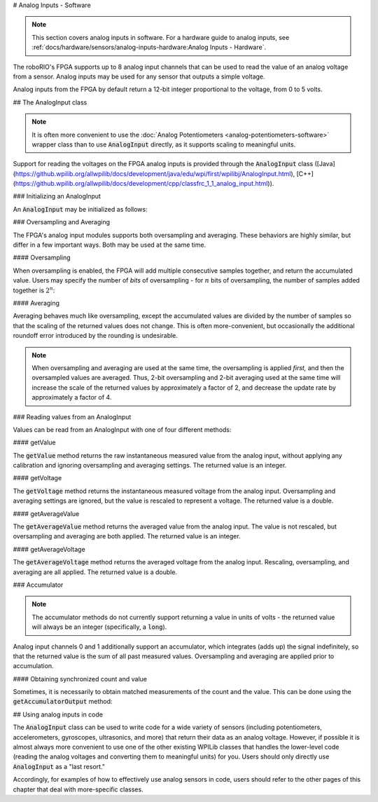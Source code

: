 # Analog Inputs - Software

.. note:: This section covers analog inputs in software.  For a hardware guide to analog inputs, see :ref:`docs/hardware/sensors/analog-inputs-hardware:Analog Inputs - Hardware`.

The roboRIO's FPGA supports up to 8 analog input channels that can be used to read the value of an analog voltage from a sensor.  Analog inputs may be used for any sensor that outputs a simple voltage.

Analog inputs from the FPGA by default return a 12-bit integer proportional to the voltage, from 0 to 5 volts.

## The AnalogInput class

.. note:: It is often more convenient to use the :doc:`Analog Potentiometers <analog-potentiometers-software>` wrapper class than to use :code:`AnalogInput` directly, as it supports scaling to meaningful units.

Support for reading the voltages on the FPGA analog inputs is provided through the :code:`AnalogInput` class ([Java](https://github.wpilib.org/allwpilib/docs/development/java/edu/wpi/first/wpilibj/AnalogInput.html), [C++](https://github.wpilib.org/allwpilib/docs/development/cpp/classfrc_1_1_analog_input.html)).

### Initializing an AnalogInput

An :code:`AnalogInput` may be initialized as follows:

.. tab-set-code::

    ```java
    // Initializes an AnalogInput on port 0
    AnalogInput analog = new AnalogInput(0);
    ```

    ```c++
    // Initializes an AnalogInput on port 0
    frc::AnalogInput analog{0};
    ```

### Oversampling and Averaging

.. image:: images/analog-inputs-software/oversampling-averaging.png
   :alt: The Analog to Digital converter reads the signal and passes it to oversampling, averaging, and an accumulator.

The FPGA's analog input modules supports both oversampling and averaging.  These behaviors are highly similar, but differ in a few important ways.  Both may be used at the same time.

#### Oversampling

When oversampling is enabled, the FPGA will add multiple consecutive samples together, and return the accumulated value.  Users may specify the number of *bits* of oversampling - for :math:`n` bits of oversampling, the number of samples added together is :math:`2^{n}`:

.. tab-set-code::

    ```java
    // Sets the AnalogInput to 4-bit oversampling.  16 samples will be added together.
    // Thus, the reported values will increase by about a factor of 16, and the update
    // rate will decrease by a similar amount.
    analog.setOversampleBits(4);
    ```

    ```c++
    // Sets the AnalogInput to 4-bit oversampling.  16 samples will be added together.
    // Thus, the reported values will increase by about a factor of 16, and the update
    // rate will decrease by a similar amount.
    analog.SetOversampleBits(4);
    ```

#### Averaging

Averaging behaves much like oversampling, except the accumulated values are divided by the number of samples so that the scaling of the returned values does not change.  This is often more-convenient, but occasionally the additional roundoff error introduced by the rounding is undesirable.

.. tab-set-code::

    ```java
    // Sets the AnalogInput to 4-bit averaging.  16 samples will be averaged together.
    // The update rate will decrease by a factor of 16.
    analog.setAverageBits(4);
    ```

    ```c++
    // Sets the AnalogInput to 4-bit averaging.  16 samples will be averaged together.
    // The update rate will decrease by a factor of 16.
    analog.SetAverageBits(4);
    ```

.. note:: When oversampling and averaging are used at the same time, the oversampling is applied *first,* and then the oversampled values are averaged.  Thus, 2-bit oversampling and 2-bit averaging used at the same time will increase the scale of the returned values by approximately a factor of 2, and decrease the update rate by approximately a factor of 4.

### Reading values from an AnalogInput

Values can be read from an AnalogInput with one of four different methods:

#### getValue

The :code:`getValue` method returns the raw instantaneous measured value from the analog input, without applying any calibration and ignoring oversampling and averaging settings.  The returned value is an integer.

.. tab-set-code::

    ```java
    analog.getValue();
    ```

    ```c++
    analog.GetValue();
    ```

#### getVoltage

The :code:`getVoltage` method returns the instantaneous measured voltage from the analog input.  Oversampling and averaging settings are ignored, but the value is rescaled to represent a voltage.  The returned value is a double.

.. tab-set-code::

    ```java
    analog.getVoltage();
    ```

    ```c++
    analog.GetVoltage();
    ```

#### getAverageValue

The :code:`getAverageValue` method returns the averaged value from the analog input.  The value is not rescaled, but oversampling and averaging are both applied.  The returned value is an integer.

.. tab-set-code::

    ```java
    analog.getAverageValue();
    ```

    ```c++
    analog.GetAverageValue();
    ```

#### getAverageVoltage

The :code:`getAverageVoltage` method returns the averaged voltage from the analog input.  Rescaling, oversampling, and averaging are all applied.  The returned value is a double.

.. tab-set-code::

    ```java
    analog.getAverageVoltage();
    ```

    ```c++
    analog.GetAverageVoltage();
    ```

### Accumulator

.. note:: The accumulator methods do not currently support returning a value in units of volts - the returned value will always be an integer (specifically, a :code:`long`).

Analog input channels 0 and 1 additionally support an accumulator, which integrates (adds up) the signal indefinitely, so that the returned value is the sum of all past measured values.  Oversampling and averaging are applied prior to accumulation.

.. tab-set-code::

    ```java
    // Sets the initial value of the accumulator to 0
    // This is the "starting point" from which the value will change over time
    analog.setAccumulatorInitialValue(0);
    // Sets the "center" of the accumulator to 0.  This value is subtracted from
    // all measured values prior to accumulation.
    analog.setAccumulatorCenter(0);
    // Returns the number of accumulated samples since the accumulator was last started/reset
    analog.getAccumulatorCount();
    // Returns the value of the accumulator.  Return type is long.
    analog.getAccumulatorValue();
    // Resets the accumulator to the initial value
    analog.resetAccumulator();
    ```

    ```c++
    // Sets the initial value of the accumulator to 0
    // This is the "starting point" from which the value will change over time
    analog.SetAccumulatorInitialValue(0);
    // Sets the "center" of the accumulator to 0.  This value is subtracted from
    // all measured values prior to accumulation.
    analog.SetAccumulatorCenter(0);
    // Returns the number of accumulated samples since the accumulator was last started/reset
    analog.GetAccumulatorCount();
    // Returns the value of the accumulator.  Return type is long.
    analog.GetAccumulatorValue();
    // Resets the accumulator to the initial value
    analog.ResetAccumulator();
    ```

#### Obtaining synchronized count and value

Sometimes, it is necessarily to obtain matched measurements of the count and the value.  This can be done using the :code:`getAccumulatorOutput` method:

.. tab-set-code::

    ```java
    // Instantiate an AccumulatorResult object to hold the matched measurements
    AccumulatorResult result = new AccumulatorResult();
    // Fill the AccumulatorResult with the matched measurements
    analog.getAccumulatorOutput(result);
    // Read the values from the AccumulatorResult
    long count = result.count;
    long value = result.value;
    ```

    ```c++
    // The count and value variables to fill
    int_64t count;
    int_64t value;
    // Fill the count and value variables with the matched measurements
    analog.GetAccumulatorOutput(count, value);
    ```

## Using analog inputs in code

The :code:`AnalogInput` class can be used to write code for a wide variety of sensors (including potentiometers, accelerometers, gyroscopes, ultrasonics, and more) that return their data as an analog voltage.  However, if possible it is almost always more convenient to use one of the other existing WPILib classes that handles the lower-level code (reading the analog voltages and converting them to meaningful units) for you.  Users should only directly use :code:`AnalogInput` as a "last resort."

Accordingly, for examples of how to effectively use analog sensors in code, users should refer to the other pages of this chapter that deal with more-specific classes.
